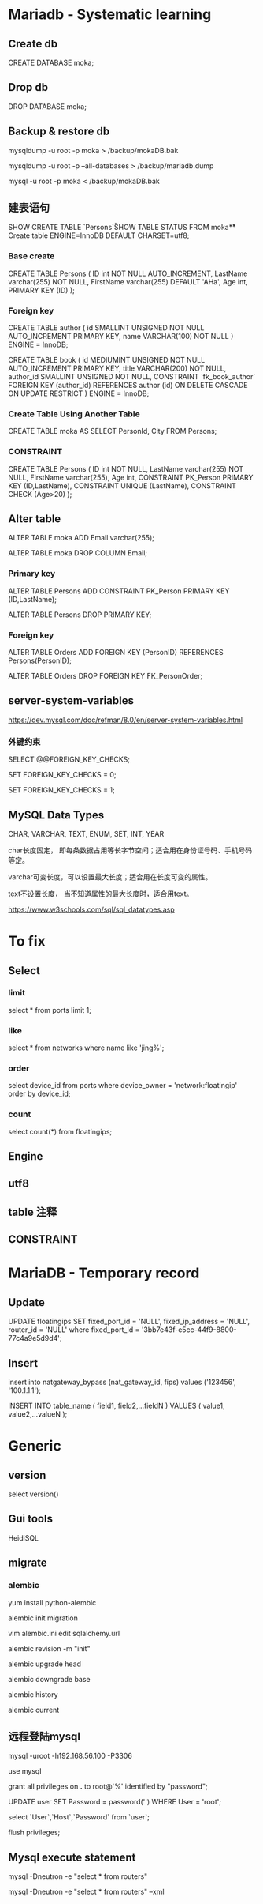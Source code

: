 #+STARTUP: showall
#+OPTIONS: ^:nil

* Mariadb - Systematic learning
** Create db
CREATE DATABASE moka;

** Drop db
DROP DATABASE moka;

** Backup & restore db
mysqldump -u root -p moka > /backup/mokaDB.bak

mysqldump -u root -p --all-databases > /backup/mariadb.dump

mysql -u root -p moka < /backup/mokaDB.bak

** 建表语句
SHOW CREATE TABLE `Persons`\G

SHOW TABLE STATUS FROM moka\G

** Create table
ENGINE=InnoDB DEFAULT CHARSET=utf8;

*** Base create
CREATE TABLE Persons (
    ID int NOT NULL AUTO_INCREMENT,
    LastName varchar(255) NOT NULL,
    FirstName varchar(255) DEFAULT 'AHa',
    Age int,
    PRIMARY KEY (ID)
);

*** Foreign key
CREATE TABLE author (
  id SMALLINT UNSIGNED NOT NULL AUTO_INCREMENT PRIMARY KEY,
  name VARCHAR(100) NOT NULL
) ENGINE = InnoDB;

CREATE TABLE book (
  id MEDIUMINT UNSIGNED NOT NULL AUTO_INCREMENT PRIMARY KEY,
  title VARCHAR(200) NOT NULL,
  author_id SMALLINT UNSIGNED NOT NULL,
  CONSTRAINT `fk_book_author`
    FOREIGN KEY (author_id) REFERENCES author (id)
    ON DELETE CASCADE
    ON UPDATE RESTRICT
) ENGINE = InnoDB;

*** Create Table Using Another Table
CREATE TABLE moka AS SELECT PersonId, City FROM Persons;

*** CONSTRAINT
CREATE TABLE Persons (
    ID int NOT NULL,
    LastName varchar(255) NOT NULL,
    FirstName varchar(255),
    Age int,
    CONSTRAINT PK_Person PRIMARY KEY (ID,LastName),
    CONSTRAINT UNIQUE (LastName),
    CONSTRAINT CHECK (Age>20)
);

** Alter table
ALTER TABLE moka ADD Email varchar(255);

ALTER TABLE moka DROP COLUMN Email;

*** Primary key
ALTER TABLE Persons ADD CONSTRAINT PK_Person PRIMARY KEY (ID,LastName);

ALTER TABLE Persons DROP PRIMARY KEY;

*** Foreign key
ALTER TABLE Orders ADD FOREIGN KEY (PersonID) REFERENCES Persons(PersonID);

ALTER TABLE Orders DROP FOREIGN KEY FK_PersonOrder;

** server-system-variables
https://dev.mysql.com/doc/refman/8.0/en/server-system-variables.html

*** 外键约束
SELECT @@FOREIGN_KEY_CHECKS;

SET FOREIGN_KEY_CHECKS = 0;

SET FOREIGN_KEY_CHECKS = 1;

** MySQL Data Types
CHAR, VARCHAR, TEXT, ENUM, SET, INT, YEAR

char长度固定， 即每条数据占用等长字节空间；适合用在身份证号码、手机号码等定。

varchar可变长度，可以设置最大长度；适合用在长度可变的属性。

text不设置长度， 当不知道属性的最大长度时，适合用text。

https://www.w3schools.com/sql/sql_datatypes.asp

* To fix
** Select
*** limit
select * from ports limit 1;

*** like
select * from networks where name like 'jing%';

*** order
select device_id from ports where device_owner = 'network:floatingip' order by device_id;

*** count
select count(*) from floatingips;

** Engine
** utf8
** table 注释
** CONSTRAINT

* MariaDB - Temporary record
** Update
UPDATE floatingips SET fixed_port_id = 'NULL', fixed_ip_address = 'NULL', router_id = 'NULL' where fixed_port_id = '3bb7e43f-e5cc-44f9-8800-77c4a9e5d9d4';

** Insert
insert into natgateway_bypass (nat_gateway_id, fips) values ('123456', '100.1.1.1');

INSERT INTO table_name ( field1, field2,...fieldN ) VALUES ( value1, value2,...valueN );

* Generic
** version
select version()

** Gui tools
HeidiSQL

** migrate
*** alembic
yum install python-alembic

alembic init migration

vim alembic.ini edit sqlalchemy.url

alembic revision -m "init"

alembic upgrade head

alembic downgrade base

alembic history

alembic current

** 远程登陆mysql
mysql -uroot -h192.168.56.100 -P3306

use mysql

grant all privileges on *.* to root@'%' identified by "password";

UPDATE user SET Password = password('') WHERE User = 'root';

select `User`,`Host`,`Password` from `user`;

flush privileges;

** Mysql execute statement
mysql -Dneutron -e "select * from routers"

mysql -Dneutron -e "select * from routers" --xml


